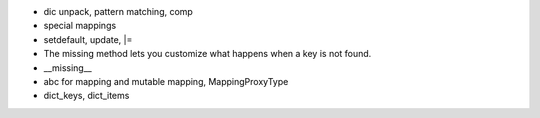 - dic unpack, pattern matching, comp
- special mappings
- setdefault, update, |=
- The missing method lets you customize what happens when a key is not found.
- __missing__
- abc for mapping and mutable mapping, MappingProxyType
- dict_keys, dict_items

